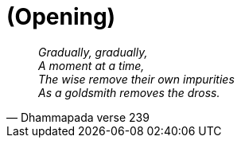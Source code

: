 [#opening]
= (Opening)

[quote, Dhammapada verse 239, role=quote]
____
_Gradually, gradually, +
A moment at a time, +
The wise remove their own impurities +
As a goldsmith removes the dross._
____

